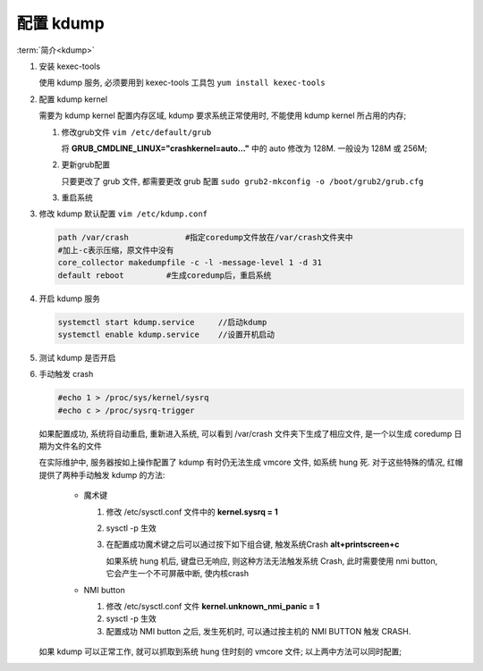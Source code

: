 ============
 配置 kdump
============

:term:`简介<kdump>`

#. 安装 kexec-tools

   使用 kdump 服务, 必须要用到 kexec-tools 工具包
   ``yum install kexec-tools``

#. 配置 kdump kernel

   需要为 kdump kernel 配置内存区域, kdump 要求系统正常使用时,
   不能使用 kdump kernel 所占用的内存;

   #. 修改grub文件 ``vim /etc/default/grub``

      将 **GRUB_CMDLINE_LINUX="crashkernel=auto..."**
      中的 auto 修改为 128M. 一般设为 128M 或 256M;

   #. 更新grub配置

      只要更改了 grub 文件, 都需要更改 grub 配置
      ``sudo grub2-mkconfig -o /boot/grub2/grub.cfg``

   #. 重启系统

#. 修改 kdump 默认配置 ``vim /etc/kdump.conf``

   .. code-block:: bash

      path /var/crash            #指定coredump文件放在/var/crash文件夹中
      #加上-c表示压缩，原文件中没有
      core_collector makedumpfile -c -l -message-level 1 -d 31
      default reboot         #生成coredump后，重启系统
      
#. 开启 kdump 服务

   .. code-block:: bash

      systemctl start kdump.service     //启动kdump
      systemctl enable kdump.service    //设置开机启动

#. 测试 kdump 是否开启

#. 手动触发 crash

   .. code-block:: bash

      #echo 1 > /proc/sys/kernel/sysrq
      #echo c > /proc/sysrq-trigger

   如果配置成功, 系统将自动重启, 重新进入系统,
   可以看到 /var/crash 文件夹下生成了相应文件,
   是一个以生成 coredump 日期为文件名的文件

   在实际维护中, 服务器按如上操作配置了 kdump 有时仍无法生成 vmcore 文件,
   如系统 hung 死. 对于这些特殊的情况, 红帽提供了两种手动触发 kdump 的方法:

     - 魔术键

       #. 修改 /etc/sysctl.conf 文件中的 **kernel.sysrq = 1**

       #. sysctl -p 生效

       #. 在配置成功魔术键之后可以通过按下如下组合键, 触发系统Crash
          **alt+printscreen+c**

          如果系统 hung 机后, 键盘已无响应, 则这种方法无法触发系统 Crash,
          此时需要使用 nmi button, 它会产生一个不可屏蔽中断, 使内核crash
          
     - NMI button

       #. 修改 /etc/sysctl.conf 文件
          **kernel.unknown_nmi_panic = 1**

       #. sysctl -p 生效
          
       #. 配置成功 NMI button 之后, 发生死机时,
          可以通过按主机的 NMI BUTTON 触发 CRASH.

   如果 kdump 可以正常工作, 就可以抓取到系统 hung 住时刻的 vmcore 文件;
   以上两中方法可以同时配置;
